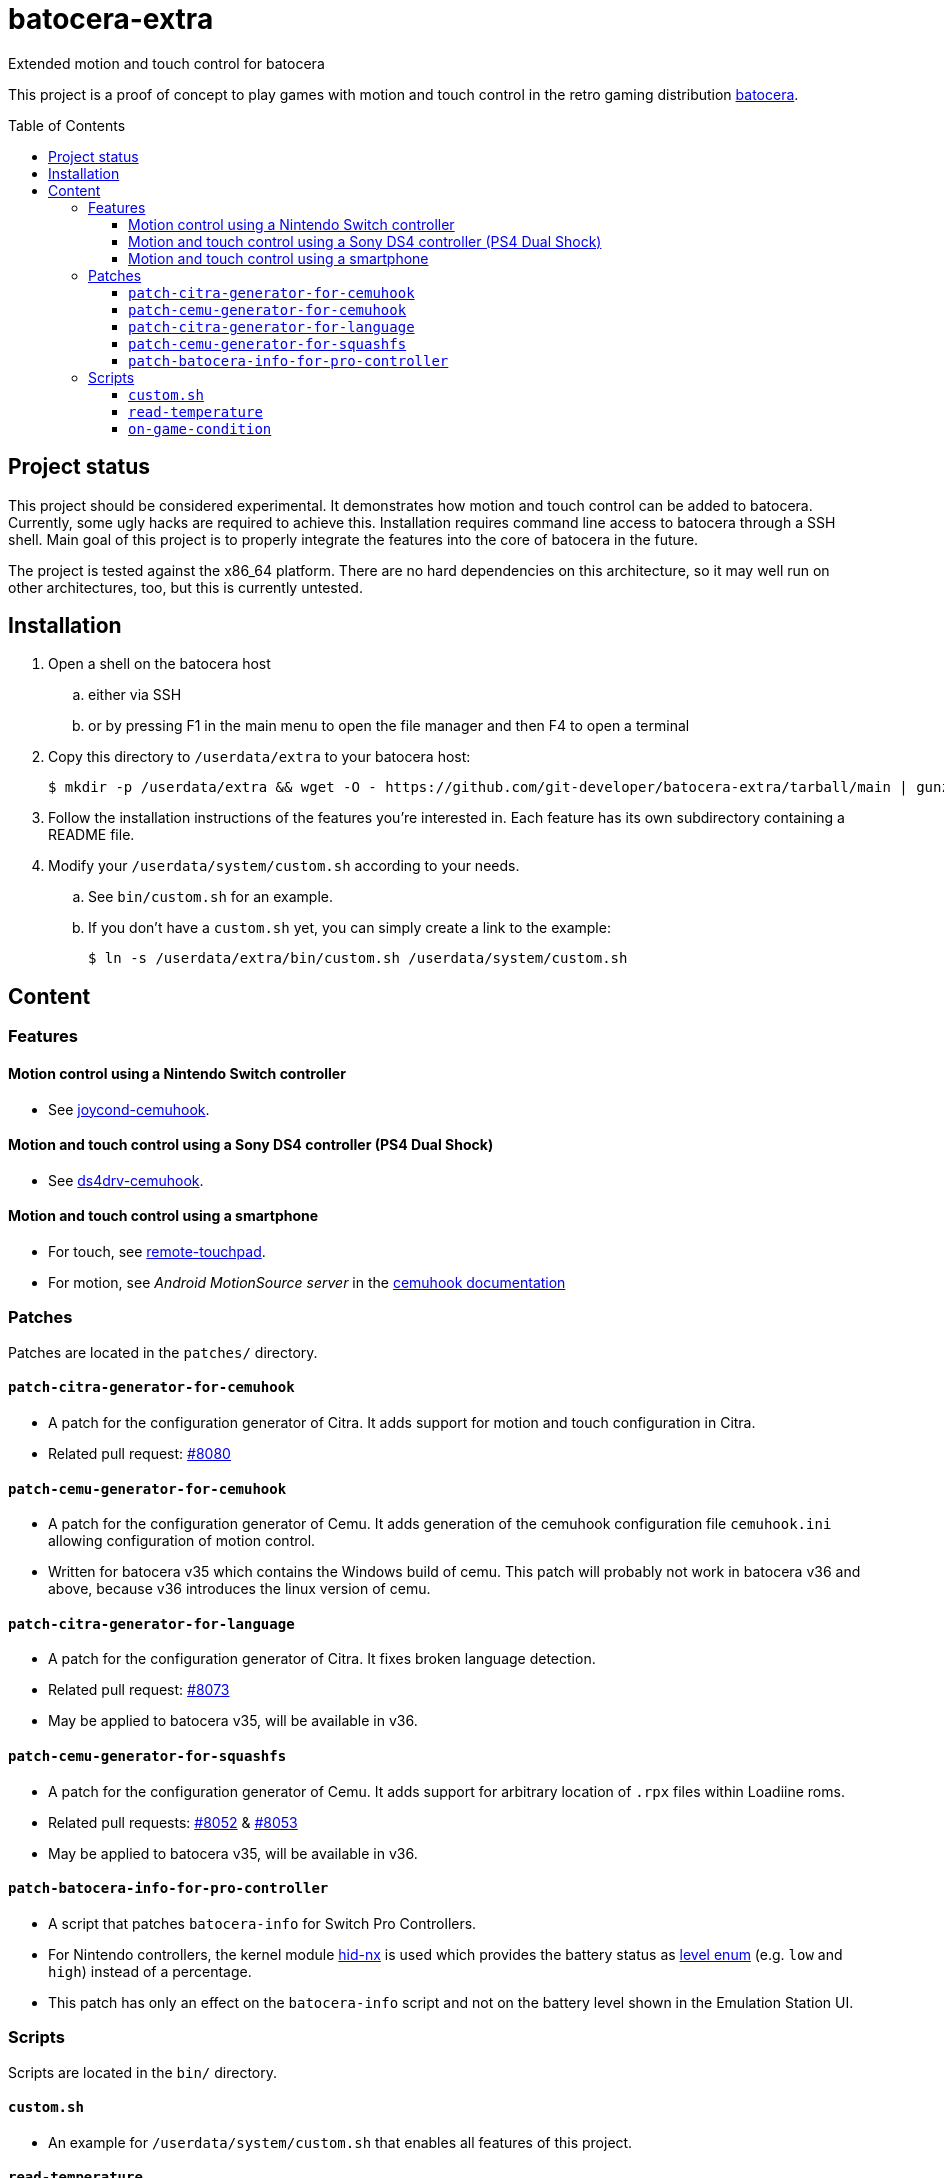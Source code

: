 = batocera-extra
:url-batocera: https://github.com/batocera-linux/batocera.linux/
Extended motion and touch control for batocera
:toc: preamble
:toclevels: 4

This project is a proof of concept to play games with motion and touch control in the retro gaming distribution {url-batocera}[batocera].

## Project status

This project should be considered experimental. It demonstrates how motion and touch control can be added to batocera.
Currently, some ugly hacks are required to achieve this. Installation requires command line access to batocera through a SSH shell. Main goal of this project is to properly integrate the features into the core of batocera in the
future.

The project is tested against the x86_64 platform. There are no hard dependencies on this architecture, so it may well
run on other architectures, too, but this is currently untested.

## Installation

. Open a shell on the batocera host
.. either via SSH
.. or by pressing F1 in the main menu to open the file manager and then F4 to open a terminal
. Copy this directory to `/userdata/extra` to your batocera host:
+
[source,console]
----
$ mkdir -p /userdata/extra && wget -O - https://github.com/git-developer/batocera-extra/tarball/main | gunzip | tar --strip-components 1 -C /userdata/extra
----
. Follow the installation instructions of the features you're interested in. Each feature has its own subdirectory containing a README file.
. Modify your `/userdata/system/custom.sh` according to your needs.
.. See `bin/custom.sh` for an example.
.. If you don't have a `custom.sh` yet, you can simply create a link to the example:
+
[source,console]
----
$ ln -s /userdata/extra/bin/custom.sh /userdata/system/custom.sh
----

## Content
### Features
#### Motion control using a Nintendo Switch controller

* See link:joycond-cemuhook/README.adoc[joycond-cemuhook].

#### Motion and touch control using a Sony DS4 controller (PS4 Dual Shock)

* See link:ds4drv-cemuhook/README.adoc[ds4drv-cemuhook].

#### Motion and touch control using a smartphone

* For touch, see link:remote-touchpad/README.adoc[remote-touchpad].
* For motion, see _Android MotionSource server_ in the https://cemuhook.sshnuke.net/padudpserver.html[cemuhook documentation]

### Patches
Patches are located in the `patches/` directory.

#### `patch-citra-generator-for-cemuhook`

* A patch for the configuration generator of Citra. It adds support for motion and touch configuration in Citra.
* Related pull request: https://github.com/batocera-linux/batocera.linux/pull/8080[#8080]

#### `patch-cemu-generator-for-cemuhook`

* A patch for the configuration generator of Cemu. It adds generation of the cemuhook configuration file `cemuhook.ini` allowing configuration of motion control.
* Written for batocera v35 which contains the Windows build of cemu. This patch will probably not work in batocera v36 and above, because v36 introduces the linux version of cemu.

#### `patch-citra-generator-for-language`

* A patch for the configuration generator of Citra. It fixes broken language detection.
* Related pull request: https://github.com/batocera-linux/batocera.linux/pull/8073[#8073]
* May be applied to batocera v35, will be available in v36.

#### `patch-cemu-generator-for-squashfs`

* A patch for the configuration generator of Cemu. It adds support for arbitrary location of `.rpx` files within Loadiine roms.
* Related pull requests: https://github.com/batocera-linux/batocera.linux/pull/8052[#8052] & https://github.com/batocera-linux/batocera.linux/pull/8053[#8053]
* May be applied to batocera v35, will be available in v36.

#### `patch-batocera-info-for-pro-controller`
* A script that patches `batocera-info` for Switch Pro Controllers.
* For Nintendo controllers, the kernel module https://github.com/emilyst/hid-nx-dkms[hid-nx] is used which provides the battery status as https://github.com/emilyst/hid-nx-dkms/blob/974d6c407296c47390d99f008933846c86f52bb9/hid-nx.c#L1533[level enum] (e.g. `low` and `high`) instead of a percentage.
* This patch has only an effect on the `batocera-info` script and not on the battery level shown in the Emulation Station UI.

### Scripts
Scripts are located in the `bin/` directory.

#### `custom.sh`
* An example for `/userdata/system/custom.sh` that enables all features of this project.

#### `read-temperature`
* A script to read the CPU temperature from `hwmon` instead of `thermal_zone`. Useful for hosts where `/sys/devices/virtual/thermal` is not available. May be bound to a controller button, e.g.:
+
./userdata/system/configs/multimedia_keys.conf
[source.conf]
----
KEY_F12 1 /userdata/extra/bin/read-temperature | LANG=en_US HOME=/userdata/system XAUTHORITY=/var/lib/.Xauthority DISPLAY=:0.0 osd_cat -f -*-*-bold-*-*-*-38-120-*-*-*-*-*-* -cred -s 3 -d 4
----

#### `on-game-condition`
* A template for files in the `/userdata/system/scripts` directory.
